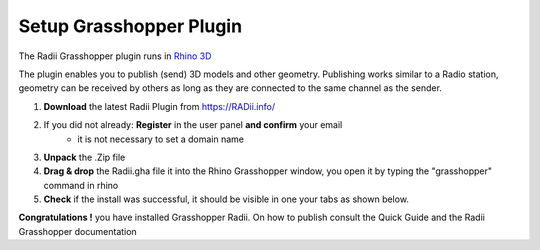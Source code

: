 _________________________
Setup Grasshopper Plugin
_________________________

The Radii Grasshopper plugin runs in `Rhino 3D <https://www.rhino3d.com/>`_  

The plugin enables you to publish (send) 3D models and other geometry. 
Publishing works similar to a Radio station, geometry can be received by others as long as they are connected 
to the same channel as the sender. 

1. **Download** the latest Radii Plugin from https://RADii.info/
2. If you did not already: **Register** in the user panel **and confirm** your email 
    - it is not necessary to set a domain name
3. **Unpack** the .Zip file 
4. **Drag & drop** the Radii.gha file it into the Rhino Grasshopper window, you open it by typing the "grasshopper" command in rhino
5. **Check** if the install was successful, it should be visible in one your tabs as shown below.

.. image:: ../Setup/Images/Grashopper_Blank_install.png

**Congratulations !** you have installed Grasshopper Radii. On how to publish consult the Quick Guide and the Radii Grasshopper documentation
